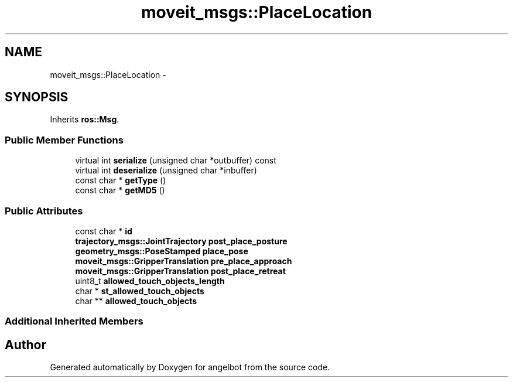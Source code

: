 .TH "moveit_msgs::PlaceLocation" 3 "Sat Jul 9 2016" "angelbot" \" -*- nroff -*-
.ad l
.nh
.SH NAME
moveit_msgs::PlaceLocation \- 
.SH SYNOPSIS
.br
.PP
.PP
Inherits \fBros::Msg\fP\&.
.SS "Public Member Functions"

.in +1c
.ti -1c
.RI "virtual int \fBserialize\fP (unsigned char *outbuffer) const "
.br
.ti -1c
.RI "virtual int \fBdeserialize\fP (unsigned char *inbuffer)"
.br
.ti -1c
.RI "const char * \fBgetType\fP ()"
.br
.ti -1c
.RI "const char * \fBgetMD5\fP ()"
.br
.in -1c
.SS "Public Attributes"

.in +1c
.ti -1c
.RI "const char * \fBid\fP"
.br
.ti -1c
.RI "\fBtrajectory_msgs::JointTrajectory\fP \fBpost_place_posture\fP"
.br
.ti -1c
.RI "\fBgeometry_msgs::PoseStamped\fP \fBplace_pose\fP"
.br
.ti -1c
.RI "\fBmoveit_msgs::GripperTranslation\fP \fBpre_place_approach\fP"
.br
.ti -1c
.RI "\fBmoveit_msgs::GripperTranslation\fP \fBpost_place_retreat\fP"
.br
.ti -1c
.RI "uint8_t \fBallowed_touch_objects_length\fP"
.br
.ti -1c
.RI "char * \fBst_allowed_touch_objects\fP"
.br
.ti -1c
.RI "char ** \fBallowed_touch_objects\fP"
.br
.in -1c
.SS "Additional Inherited Members"


.SH "Author"
.PP 
Generated automatically by Doxygen for angelbot from the source code\&.
